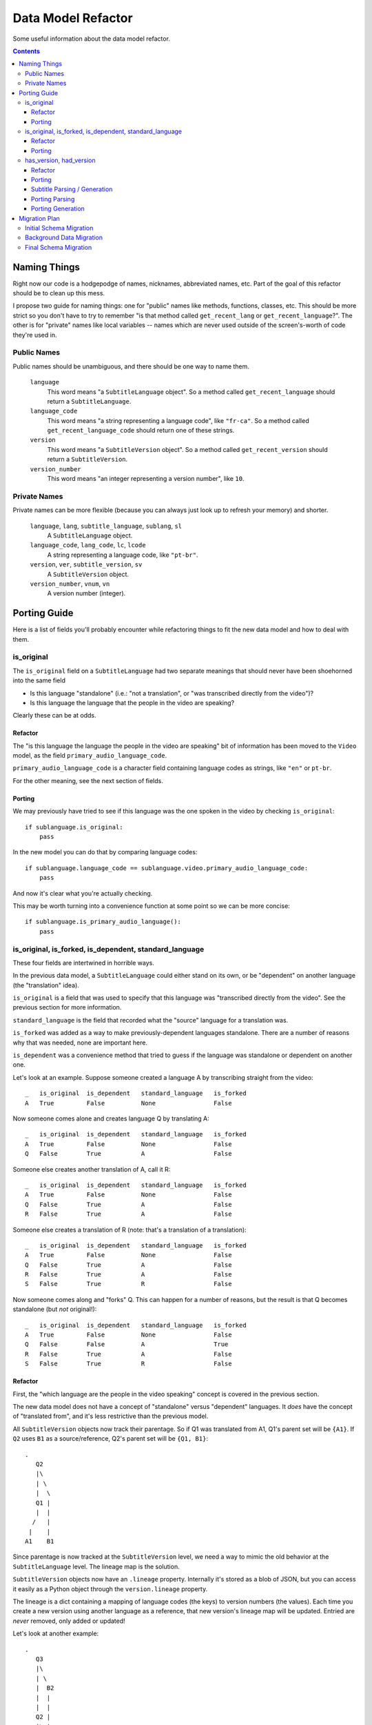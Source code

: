 ===================
Data Model Refactor
===================

Some useful information about the data model refactor.

.. contents::

Naming Things
=============

Right now our code is a hodgepodge of names, nicknames, abbreviated names, etc.
Part of the goal of this refactor should be to clean up this mess.

I propose two guide for naming things: one for "public" names like methods,
functions, classes, etc.  This should be more strict so you don't have to try to
remember "is that method called ``get_recent_lang`` or
``get_recent_language``?".  The other is for "private" names like local
variables -- names which are never used outside of the screen's-worth of code
they're used in.

Public Names
------------

Public names should be unambiguous, and there should be one way to name them.

  ``language``
    This word means "a ``SubtitleLanguage`` object".  So a method called
    ``get_recent_language`` should return a ``SubtitleLanguage``.

  ``language_code``
    This word means "a string representing a language code", like ``"fr-ca"``.
    So a method called ``get_recent_language_code`` should return one of these
    strings.

  ``version``
    This word means "a ``SubtitleVersion`` object".  So a method called
    ``get_recent_version`` should return a ``SubtitleVersion``.

  ``version_number``
    This word means "an integer representing a version number", like ``10``.


Private Names
-------------

Private names can be more flexible (because you can always just look up to
refresh your memory) and shorter.

  ``language``, ``lang``, ``subtitle_language``, ``sublang``, ``sl``
    A ``SubtitleLanguage`` object.

  ``language_code``, ``lang_code``, ``lc``, ``lcode``
    A string representing a language code, like ``"pt-br"``.

  ``version``, ``ver``, ``subtitle_version``, ``sv``
    A ``SubtitleVersion`` object.

  ``version_number``, ``vnum``, ``vn``
    A version number (integer).

Porting Guide
=============

Here is a list of fields you'll probably encounter while refactoring things to
fit the new data model and how to deal with them.

is_original
-----------

The ``is_original`` field on a ``SubtitleLanguage`` had two separate
meanings that should never have been shoehorned into the same field

* Is this language "standalone" (i.e.: "not a translation", or "was transcribed
  directly from the video")?
* Is this language the language that the people in the video are speaking?

Clearly these can be at odds.

Refactor
~~~~~~~~

The "is this language the language the people in the video are speaking" bit of
information has been moved to the ``Video`` model, as the field
``primary_audio_language_code``.

``primary_audio_language_code`` is a character field containing language codes
as strings, like ``"en"`` or ``pt-br``.

For the other meaning, see the next section of fields.

Porting
~~~~~~~

We may previously have tried to see if this language was the one spoken in the
video by checking ``is_original``::

    if sublanguage.is_original:
        pass

In the new model you can do that by comparing language codes::

    if sublanguage.language_code == sublanguage.video.primary_audio_language_code:
        pass

And now it's clear what you're actually checking.

This may be worth turning into a convenience function at some point so we can be
more concise::

    if sublanguage.is_primary_audio_language():
        pass

is_original, is_forked, is_dependent, standard_language
-------------------------------------------------------

These four fields are intertwined in horrible ways.

In the previous data model, a ``SubtitleLanguage`` could either stand on its
own, or be "dependent" on another language (the "translation" idea).

``is_original`` is a field that was used to specify that this language was
"transcribed directly from the video".  See the previous section for more
information.

``standard_language`` is the field that recorded what the "source" language for
a translation was.

``is_forked`` was added as a way to make previously-dependent languages
standalone.  There are a number of reasons why that was needed, none are
important here.

``is_dependent`` was a convenience method that tried to guess if the language
was standalone or dependent on another one.

Let's look at an example.  Suppose someone created a language A by transcribing
straight from the video::

    _   is_original  is_dependent   standard_language   is_forked
    A   True         False          None                False

Now someone comes alone and creates language Q by translating A::

    _   is_original  is_dependent   standard_language   is_forked
    A   True         False          None                False
    Q   False        True           A                   False

Someone else creates another translation of A, call it R::

    _   is_original  is_dependent   standard_language   is_forked
    A   True         False          None                False
    Q   False        True           A                   False
    R   False        True           A                   False

Someone else creates a translation of R (note: that's a translation of
a translation)::

    _   is_original  is_dependent   standard_language   is_forked
    A   True         False          None                False
    Q   False        True           A                   False
    R   False        True           A                   False
    S   False        True           R                   False

Now someone comes along and "forks" Q.  This can happen for a number of reasons,
but the result is that Q becomes standalone (but *not* original!)::

    _   is_original  is_dependent   standard_language   is_forked
    A   True         False          None                False
    Q   False        False          A                   True
    R   False        True           A                   False
    S   False        True           R                   False

Refactor
~~~~~~~~

First, the "which language are the people in the video speaking" concept is
covered in the previous section.

The new data model does not have a concept of "standalone" versus "dependent"
languages.  It *does* have the concept of "translated from", and it's less
restrictive than the previous model.

All ``SubtitleVersion`` objects now track their parentage.  So if Q1 was
translated from A1, Q1's parent set will be ``{A1}``.  If ``Q2`` uses ``B1`` as
a source/reference, Q2's parent set will be ``{Q1, B1}``::

    .
       Q2
       |\
       | \
       |  \
       Q1 |
       |  |
      /   |
     |    |
    A1    B1

Since parentage is now tracked at the ``SubtitleVersion`` level, we need a way
to mimic the old behavior at the ``SubtitleLanguage`` level.  The lineage map is
the solution.

``SubtitleVersion`` objects now have an ``.lineage`` property.  Internally it's
stored as a blob of JSON, but you can access it easily as a Python object
through the ``version.lineage`` property.

The lineage is a dict containing a mapping of language codes (the keys) to
version numbers (the values).  Each time you create a new version using another
language as a reference, that new version's lineage map will be updated.
Entried are *never* removed, only added or updated!

Let's look at another example::

    .
       Q3
       |\
       | \
       |  B2
       |  |
       |  |
       Q2 |
       |\ |
       | \|
       |  |
       Q1 |
       |  |
      /   |
     |    |
    A1    B1

    Q1 {A: 1}
    Q2 {A: 1, B: 1}
    Q3 {A: 1, B: 2}

Currently there is no way to translate a language from 2 or more sources, so at
most the lineage maps for all existing data will have one key, value pair.

``is_forked`` is staying put, but only temporarily.  Once we implement the new
UI we can remove it forever.

Porting
~~~~~~~

To determine if a particular ``SubtitleLanguage`` is "translated from another
language" you can examine the lineage map of its latest version (aka the "tip"
version)::

    tip_version = subtitlelang.get_tip()

    lineage = tip_version.lineage
    source_codes = lineage.keys()

    if not source_codes:
        print "%s is a standalone language" % subtitlelang
    else:
        sibling_languages = subtitlelang.video.newsubtitlelanguage_set
        source_language = sibling_languages.get(language_code=source_codes[0])

        print "%s is a translation of %s" % (subtitlelang, source_language)

This has been implemented on
``subtitles.SubtitleLanguage.get_translation_source_language`` and
``subtitles.SubtitleLanguage.get_translation_source_language_code``.

If you're going to be adding a new SubtitleLanguage as a translation of another
one, you should create its versions with the appropriate parents.

For example, if a user wants to add a new translation of A, called B, you
would::

    pipeline.add_version(..., parents=[B])

You can do that every time or just the first time, it doesn't really matter::

    .
        B2        B2
       /|         |
      / B1        B1
     / /         /
     |/         /
     |         |
    A1        A1

In both of these, B2 will have the same lineage.  I think the first option makes
more sense though, because you're "using" A1 as a reference both times.

has_version, had_version
------------------------

These two confusing ``SubtitleLanguage`` fields had the following meanings in
the old data model:

  ``has_version``
    Is there more than one version, and does the latest version have more than
    0 subtitles?

  ``had_version``
    Is there more than one version, and did some previous version have more than
    0 subtitles?

These were used for things like "get all the languages for this video that have
some subtitles in their latest version, which we'll display on the video page".

Refactor
~~~~~~~~

We're no longer explicitely storing these fields on the ``SubtitleLanguage``
model.  Doing so has historically proven to be excruciatingly error-prone.
Instead there are two pieces of information that should cover all these use
cases.

First, SubtitleVersion objects now have a ``subtitle_count`` attribute.  This
*is* denormalized from the subtitles themselves, but this is okay because
``SubtitleVersion`` objects are immutable except for a single flag.

**Aside:** If ``SubtitleVersion`` objects ever become mutable we are going to
hate our lives.  ``SubtitleVersion`` objects are immutable.  They must be.  Do
not mute them.  This is a core principle of this whole model -- woe be unto
whomever breaks that principle.

Now that versions have the subtitle counts in a queryable field, it's possible
to write manager methods that use this to figure out the ``has_version``,
``had_version`` information.

To see which languages have (or do not have) a version with 1 or more subtitles
anywhere in their history (this is what ``had_version`` tried to track), use:

* ``SubtitleLanguage.objects.having_nonempty_versions()``
* ``SubtitleLanguage.objects.not_having_nonempty_versions()``

To find languages whose *latest* version has (or does not have) 1 or more
subtitles (this is what ``has_version`` tried to track), use:

* ``SubtitleLanguage.objects.having_nonempty_tip()``
* ``SubtitleLanguage.objects.not_having_nonempty_tip()``

**These methods contain dark and evil black magic!**  Their guts are ugly, but
they are very fast and do not require us to denormalize the data any further.

They also return normal querysets that can be further filtered, excluded, etc,
which means that the magic shouldn't affect you unless you go poking around
inside them.

Porting
~~~~~~~

Let's say you need to get a list of all the languages for a particular video
where the latest version has at least one subtitle.  Previously::

    SubtitleLanguage.objects.filter(video=video, has_version=True)

Now::

    SubtitleLanguage.objects.having_nonempty_versions().filter(video=video)

Subtitle Parsing / Generation
~~~~~~~~~~~~~~~~~~~~~~~~~~~~~

We moved everything related to various subtitles formats to the external project babelsubs.

Porting Parsing
~~~~~~~~~~~~~~~

First, find out the parser you need::

    from babelsubs.parsers.base import discover
    try:
        parser = discover(format)
    except KeyError:
        pass # format not found

Once you have a parser, feed it the input string and call to_internal::

    try:
        subtitles = parser(input_string, language='en').to_internal()
    except SubtitleParserError as e:
        pass # subs do not conform to format, see e.original_error for more details


This will give you a SubtitleSet, a wrapper around the internal storage mechanism we're using (dfxp).
See https://github.com/pculture/babelsubs/blob/master/babelsubs/storage.py#L117

The subtitle set is what subtitleversion.set_subtitles expect. The shorter form for this is::

    from babelsubs import SubtitleParserError
    from babelsubs.parsers.base import discover
    try:
        parser = discover(format)
        subtitles = parser(input_string, language='en').to_internal()
    except KeyError:
        pass # format not found
    except SubtitleParserError as e:
        pass # subs do not conform to format, see e.original_error for more details

Those are the two places where it can fail, on fiding a suitable parser, and parsing the actual subs.

Porting Generation
~~~~~~~~~~~~~~~~~~

Get the SubtitleSet for the SubtitleVersion you want to generate, then::

     from babelsubs.generators import discover

     subtitle_set = sub_version.get_subtitles()
     try:
          generator = discover(format)
          serialized_subs = unicode(generator(subtitle_set))
     except KeyError:
          pass # no generator for this format found

Migration Plan
==============

Migrating the data to the new data model is going to be tricky, because we can't
bring the site down completely for a few days to do it.  There are going to be
three main steps to the migration.

Initial Schema Migration
------------------------

The first step will be to run migrations that do not conflict with the current
operation of the site.  This will include:

* The migrations that add the new subtitles app and all of its models.
* The migrations that add the syncing fields (``needs_sync`` and
  ``new_subtitle_*``) to the old models.

*TODO*: We may need to reorder migrations on the dev branch first, which is
going to be a painful mess.  But otherwise bad things will happen in step three.
sjl will probably be in charge of this.

We'll also need to cherry-pick over the code that updates ``needs_sync`` in the
old models.

After this step is complete nothing should have changed except for the extra
fields and tables.

Background Data Migration
-------------------------

The next step is to migrate ``SubtitleLanguage`` and ``SubtitleVersion`` objects
into the new data model.

The ``apps/subtitles/tern.py`` script handles this.  It's a command line script
with various options, use ``tern.py --help`` to see the full usage syntax.

Tern will look in the database and choose a ``SubtitleLanguage`` or
``SubtitleVersion`` that needs to be ported and create/update the corresponding
new model.  It uses the ``needs_sync`` and ``new_subtitle_*`` fields to track
this.  It chooses ``SubtitleLanguage`` objects to port in a random order (except
that bases are always chosen before translations).  It should handle filling in
the ``parent`` fields and such correctly.

Tern should be able to be run in the background without any problems.  It
migrates one language at a time, and doesn't touch the old one except to mark
``needs_sync`` as ``False``.  It should also be safe to run multiple times on
the same language, in case it has changed.

*TODO*: Determine where the Tern data will be logged, and who'll be in charge of
reviewing it for any errors (probably sjl).

*TODO*: Determine all the places where ``needs_sync`` needs to be set back to
``True`` when some data changes.  I've already got the ``save()`` methods doing
this which should cover most of the cases, but if we ever use something like
``.update()`` for ``SubtitleLanguage`` or ``SubtitleVersion`` models then we'll
need to manually set this field.

Final Schema Migration
----------------------

After Tern has finished migrating all the old models into the new ones, it's
time for the final migration.  We should bring the site down at this point to
ensure that no data sneaks by us.

Once the site is down, we'll run Tern one more time to catch any stray data that
got in after the last run.

Taking a DB snapshot at this point is probably a good idea.

Then we'll merge over all the new DMR code, and run all remaining migrations.
These should be (comparatively) fast.

*TODO*: Review what the remaining migrations are to make sure they'll actually
be fast.

Finally, we switch the site back on and the DMR is live!  We should refrain from
deleting the old data for a while, just in case we need to refer to it to
restore something.


